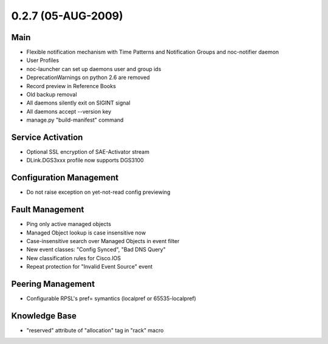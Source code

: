0.2.7 (05-AUG-2009)
*******************

Main
====
* Flexible notification mechanism with Time Patterns and Notification Groups and noc-notifier daemon
* User Profiles
* noc-launcher can set up daemons user and group ids
* DeprecationWarnings on python 2.6 are removed
* Record preview in Reference Books
* Old backup removal
* All daemons silently exit on SIGINT signal
* All daemons accept --version key
* manage.py "build-manifest" command

Service Activation
==================
* Optional SSL encryption of SAE-Activator stream
* DLink.DGS3xxx profile now supports DGS3100

Configuration Management
========================
* Do not raise exception on yet-not-read config previewing

Fault Management
================
* Ping only active managed objects
* Managed Object lookup is case insensitive now
* Case-insensitive search over Managed Objects in event filter
* New event classes: "Config Synced", "Bad DNS Query"
* New classification rules for Cisco.IOS
* Repeat protection for "Invalid Event Source" event

Peering Management
==================
* Configurable RPSL's pref= symantics (localpref or 65535-localpref)

Knowledge Base
==============
* "reserved" attribute of "allocation" tag in "rack" macro
